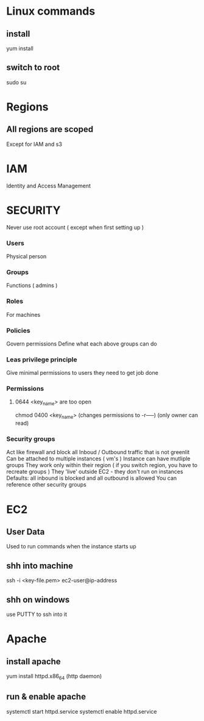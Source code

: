 
* Linux commands
** install
yum install
** switch to root
sudo su
* Regions
** All regions are scoped
Except for IAM and s3
* IAM
Identity and Access Management
* SECURITY
Never use root account ( except when first setting up )
*** Users
Physical person
*** Groups
Functions ( admins )
*** Roles
For machines
*** Policies
Govern permissions
Define what each above groups can do
*** Leas privilege principle 
Give minimal permissions to users they need to get job done
*** Permissions
**** 0644 <key_name> are too open
chmod 0400 <key_name> (changes permissions to -r-----) (only owner can read)
*** Security groups
Act like firewall and block all Inboud / Outbound traffic that is not greenlit
Can be attached to multiple instances ( vm's )
Instance can have mutliple groups
They work only within their region ( if you switch region, you have to recreate groups )
They 'live' outside EC2 - they don't run on instances
Defaults: all inbound is blocked and all outbound is allowed
You can reference other security groups
* EC2
** User Data
Used to run commands when the instance starts up
** shh into machine
ssh -i <key-file.pem> ec2-user@ip-address
** shh on windows
use PUTTY to ssh into it
* Apache
** install apache
yum install httpd.x86_64
(http daemon)
** run & enable apache
systemctl start httpd.service
systemctl enable httpd.service
